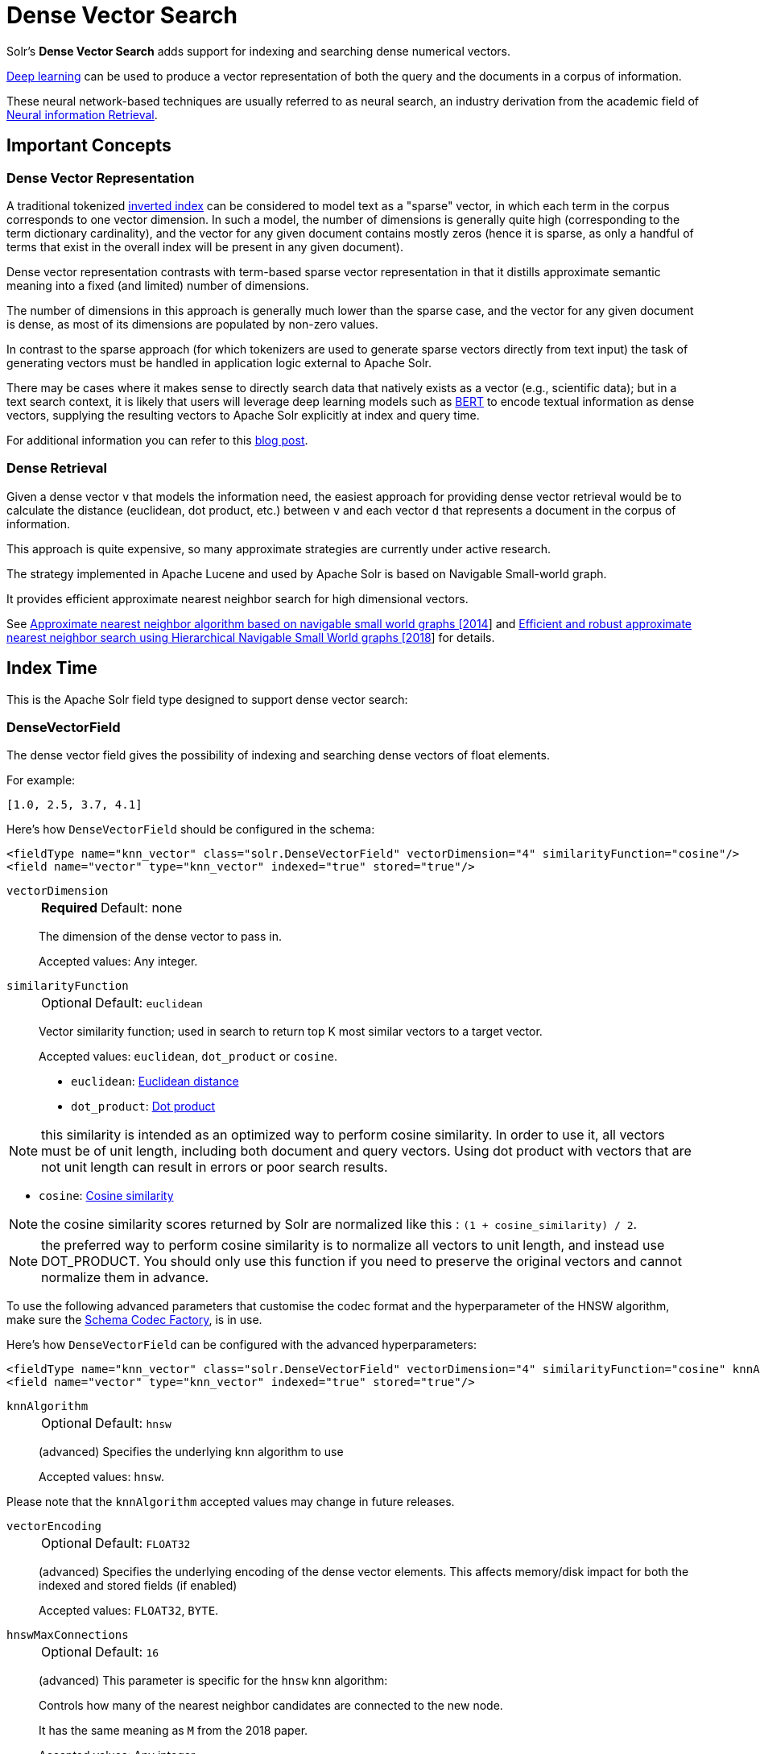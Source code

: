 = Dense Vector Search
:tabs-sync-option:
// Licensed to the Apache Software Foundation (ASF) under one
// or more contributor license agreements.  See the NOTICE file
// distributed with this work for additional information
// regarding copyright ownership.  The ASF licenses this file
// to you under the Apache License, Version 2.0 (the
// "License"); you may not use this file except in compliance
// with the License.  You may obtain a copy of the License at
//
//   http://www.apache.org/licenses/LICENSE-2.0
//
// Unless required by applicable law or agreed to in writing,
// software distributed under the License is distributed on an
// "AS IS" BASIS, WITHOUT WARRANTIES OR CONDITIONS OF ANY
// KIND, either express or implied.  See the License for the
// specific language governing permissions and limitations
// under the License.

Solr's *Dense Vector Search* adds support for indexing and searching dense numerical vectors.

https://en.wikipedia.org/wiki/Deep_learning[Deep learning] can be used to produce a vector representation of both the query and the documents in a corpus of information.

These neural network-based techniques are usually referred to as neural search, an industry derivation from the academic field of https://www.microsoft.com/en-us/research/uploads/prod/2017/06/fntir2018-neuralir-mitra.pdf[Neural information Retrieval].

== Important Concepts

=== Dense Vector Representation
A traditional tokenized https://en.wikipedia.org/wiki/Inverted_index[inverted index] can be considered to model text as a "sparse" vector, in which each term in the corpus corresponds to one vector dimension. In such a model, the number of dimensions is generally quite high (corresponding to the term dictionary cardinality), and the vector for any given document contains mostly zeros (hence it is sparse, as only a handful of terms that exist in the overall index will be present in any given document).

Dense vector representation contrasts with term-based sparse vector representation in that it distills approximate semantic meaning into a fixed (and limited) number of dimensions.

The number of dimensions in this approach is generally much lower than the sparse case, and the vector for any given document is dense, as most of its dimensions are populated by non-zero values.

In contrast to the sparse approach (for which tokenizers are used to generate sparse vectors directly from text input) the task of generating vectors must be handled in application logic external to Apache Solr.

There may be cases where it makes sense to directly search data that natively exists as a vector (e.g., scientific data); but in a text search context, it is likely that users will leverage deep learning models such as https://en.wikipedia.org/wiki/BERT_(language_model)[BERT] to encode textual information as dense vectors, supplying the resulting vectors to Apache Solr explicitly at index and query time.

For additional information you can refer to this https://sease.io/2021/12/using-bert-to-improve-search-relevance.html[blog post].

=== Dense Retrieval
Given a dense vector `v` that models the information need, the easiest approach for providing dense vector retrieval would be to calculate the distance (euclidean, dot product, etc.) between `v` and each vector `d` that represents a document in the corpus of information.

This approach is quite expensive, so many approximate strategies are currently under active research.

The strategy implemented in Apache Lucene and used by Apache Solr is based on Navigable Small-world graph.

It provides efficient approximate nearest neighbor search for high dimensional vectors.

See https://doi.org/10.1016/j.is.2013.10.006[Approximate nearest neighbor algorithm based on navigable small world graphs [2014]] and https://arxiv.org/abs/1603.09320[Efficient and robust approximate nearest neighbor search using Hierarchical Navigable Small World graphs [2018]] for details.


== Index Time
This is the Apache Solr field type designed to support dense vector search:

=== DenseVectorField
The dense vector field gives the possibility of indexing and searching dense vectors of float elements.

For example:

`[1.0, 2.5, 3.7, 4.1]`

Here's how `DenseVectorField` should be configured in the schema:

[source,xml]
<fieldType name="knn_vector" class="solr.DenseVectorField" vectorDimension="4" similarityFunction="cosine"/>
<field name="vector" type="knn_vector" indexed="true" stored="true"/>

`vectorDimension`::
+
[%autowidth,frame=none]
|===
s|Required |Default: none
|===
+
The dimension of the dense vector to pass in.
+
Accepted values:
Any integer.

`similarityFunction`::
+
[%autowidth,frame=none]
|===
|Optional |Default: `euclidean`
|===
+
Vector similarity function; used in search to return top K most similar vectors to a target vector.
+
Accepted values: `euclidean`, `dot_product`  or `cosine`.

* `euclidean`: https://en.wikipedia.org/wiki/Euclidean_distance[Euclidean distance]
* `dot_product`: https://en.wikipedia.org/wiki/Dot_product[Dot product]

[NOTE]
this similarity is intended as an optimized way to perform cosine similarity. In order to use it, all vectors must be of unit length, including both document and query vectors. Using dot product with vectors that are not unit length can result in errors or poor search results.

* `cosine`: https://en.wikipedia.org/wiki/Cosine_similarity[Cosine similarity]

[NOTE]
the cosine similarity scores returned by Solr are normalized like this : `(1 + cosine_similarity) / 2`.

[NOTE]
the preferred way to perform cosine similarity is to normalize all vectors to unit length, and instead use DOT_PRODUCT. You should only use this function if you need to preserve the original vectors and cannot normalize them in advance.

To use the following advanced parameters that customise the codec format
and the hyperparameter of the HNSW algorithm, make sure the xref:configuration-guide:codec-factory.adoc[Schema Codec Factory], is in use.

Here's how `DenseVectorField` can be configured with the advanced hyperparameters:

[source,xml]
<fieldType name="knn_vector" class="solr.DenseVectorField" vectorDimension="4" similarityFunction="cosine" knnAlgorithm="hnsw" hnswMaxConnections="10" hnswBeamWidth="40"/>
<field name="vector" type="knn_vector" indexed="true" stored="true"/>

`knnAlgorithm`::
+
[%autowidth,frame=none]
|===
|Optional |Default: `hnsw`
|===
+
(advanced) Specifies the underlying knn algorithm to use
+

Accepted values: `hnsw`.

Please note that the `knnAlgorithm` accepted values may change in future releases.

`vectorEncoding`::
+
[%autowidth,frame=none]
|===
|Optional |Default: `FLOAT32`
|===
+
(advanced) Specifies the underlying encoding of the dense vector elements. This affects memory/disk impact for both the indexed and stored fields (if enabled)
+

Accepted values: `FLOAT32`, `BYTE`.


`hnswMaxConnections`::
+
[%autowidth,frame=none]
|===
|Optional |Default: `16`
|===
+
(advanced) This parameter is specific for the `hnsw` knn algorithm:
+
Controls how many of the nearest neighbor candidates are connected to the new node.
+
It has the same meaning as `M` from the 2018 paper.
+
Accepted values:
Any integer.

`hnswBeamWidth`::
+
[%autowidth,frame=none]
|===
|Optional |Default: `100`
|===
+
(advanced) This parameter is specific for the `hnsw` knn algorithm:
+
It is the number of nearest neighbor candidates to track while searching the graph for each newly inserted node.
+
It has the same meaning as `efConstruction` from the 2018 paper.
+
Accepted values:
Any integer.

`DenseVectorField` supports the attributes: `indexed`, `stored`.

[NOTE]
currently multivalue is not supported

Here's how a `DenseVectorField` should be indexed:

[tabs#densevectorfield-index]
======
JSON::
+
====
[source,json]
----
[{ "id": "1",
"vector": [1.0, 2.5, 3.7, 4.1]
},
{ "id": "2",
"vector": [1.5, 5.5, 6.7, 65.1]
}
]
----
====

XML::
+
====
[source,xml]
----
<add>
<doc>
<field name="id">1</field>
<field name="vector">1.0</field>
<field name="vector">2.5</field>
<field name="vector">3.7</field>
<field name="vector">4.1</field>
</doc>
<doc>
<field name="id">2</field>
<field name="vector">1.5</field>
<field name="vector">5.5</field>
<field name="vector">6.7</field>
<field name="vector">65.1</field>
</doc>
</add>
----
====

SolrJ::
+
====
[source,java,indent=0]
----
final SolrClient client = getSolrClient();

final SolrInputDocument d1 = new SolrInputDocument();
d1.setField("id", "1");
d1.setField("vector", Arrays.asList(1.0f, 2.5f, 3.7f, 4.1f));


final SolrInputDocument d2 = new SolrInputDocument();
d2.setField("id", "2");
d2.setField("vector", Arrays.asList(1.5f, 5.5f, 6.7f, 65.1f));

client.add(Arrays.asList(d1, d2));
----
====
======

== Query Time

Apache Solr provides three query parsers that work with dense vector fields, that each support different ways of matching documents based on vector similarity: The `knn` query parser, the `vectorSimilarity` query parser and the `knn_text_to_vector` query parser.

All parsers return scores for retrieved documents that are the approximate distance to the target vector (defined by the similarityFunction configured at indexing time) and both support "Pre-Filtering" the document graph to reduce the number of candidate vectors evaluated (without needing to compute their vector similarity distances).

Common parameters for both query parsers are:

`f`::
+
[%autowidth,frame=none]
|===
s|Required |Default: none
|===
+
The `DenseVectorField` to search in.

`preFilter`::
+
[%autowidth,frame=none]
|===
|Optional |Default: Depends on usage, see below.
|===
+
Specifies an explicit list of Pre-Filter query strings to use.

`includeTags`::
+
[%autowidth,frame=none]
|===
|Optional |Default: none
|===
+
Indicates that only `fq` filters with the specified `tag` should be considered for implicit Pre-Filtering.  Must not be combined with `preFilter`.


`excludeTags`::
+
[%autowidth,frame=none]
|===
|Optional |Default: none
|===
+
Indicates that `fq` filters with the specified `tag` should be excluded from consideration for implicit Pre-Filtering.  Must not be combined with `preFilter`.


=== knn Query Parser

The `knn` k-nearest neighbors query parser matches k-nearest documents to the target vector.

In addition to the common parameters described above, it takes the following parameters:

`topK`::
+
[%autowidth,frame=none]
|===
|Optional |Default: 10
|===
+
How many k-nearest results to return.

Here's an example of a simple `knn` search:

[source,text]
?q={!knn f=vector topK=10}[1.0, 2.0, 3.0, 4.0]

The search results retrieved are the k=10 nearest documents to the vector in input `[1.0, 2.0, 3.0, 4.0]`, ranked by the `similarityFunction` configured at indexing time.


=== knn_text_to_vector Query Parser

The `knn_text_to_vector` query parser encode a textual query to a vector using a dedicated Large Language Model(fine tuned for the task of encoding text to vector for sentence similarity) and matches k-nearest neighbours documents to such query vector.

In addition to the parameters in common with the other dense-retrieval query parsers, it takes the following:

`model`::
+
[%autowidth,frame=none]
|===
s|Required |Default: none
|===
+
The model to use to encode the text to a vector. Must reference an existing model loaded into the `/schema/text-to-vector-model-store`.

`topK`::
+
[%autowidth,frame=none]
|===
|Optional |Default: 10
|===
+
How many k-nearest results to return.

Here's an example of a simple `knn_text_to_vector` search:

[source,text]
?q={!knn_text_to_vector model=a-model f=vector topK=10}hello world query

The search results retrieved are the k=10 nearest documents to the vector encoded from the query `hello world query`, using the model `a-model`.

For more details on how to work with vectorise text in Apache Solr, please refer to the dedicated page: xref:text-to-vector.adoc[Text to Vector]

=== vectorSimilarity Query Parser

The `vectorSimilarity` vector similarity query parser matches documents whose similarity with the target vector is a above a minimum threshold.

In addition to the common parameters described above, it takes the following parameters:


`minReturn`::
+
[%autowidth,frame=none]
|===
s|Required |Default: none
|===
+
Minimum similarity threshold of nodes in the graph to be returned as matches

`minTraverse`::
+
[%autowidth,frame=none]
|===
|Optional |Default: -Infinity
|===
+
Minimum similarity of nodes in the graph to continue traversal of their neighbors

Here's an example of a simple `vectorSimilarity` search:

[source,text]
?q={!vectorSimilarity f=vector minReturn=0.7}[1.0, 2.0, 3.0, 4.0]

The search results retrieved are all documents whose similarity with the input vector `[1.0, 2.0, 3.0, 4.0]` is at least `0.7` based on the `similarityFunction` configured at indexing time


=== Which one to use?

Let's see when to use each of the dense retrieval query parsers available:

== knn Query Parser

You should use the `knn` query parser when:

* you search for the top-K closest vectors to a query vector
* you work directly with vectors (no text encoding is involved)
* you want to a have a fine-grained control over the way you encode text to vector and prefer to do it outside of Apache Solr


== knn_text_to_vector Query Parser

You should use the `knn_text_to_vector` query parser when:

* you search for the top-K closest vectors to a query text
* you work directly with text and want Solr to handle the encoding to vector behind the scenes
* you are building demos/prototypes

[IMPORTANT]
====
Apache Solr uses https://github.com/langchain4j/langchain4j[LangChain4j] to interact with Large Language Models.
The integration is experimental and we are going to improve our stress-test and benchmarking coverage of this query parser in future iterations: if you care about raw performance you may prefer to encode the text outside of Solr
====

== vectorSimilarity Query Parser

You should use the `vectorSimilarity` query parser when:

* you search for the closest vectors to a query vector within a similarity threshold
* you work directly with vectors (no text encoding is involved)
* you want to a have a fine-grained control over the way you encode text to vector and prefer to do it outside of Apache Solr


=== Graph Pre-Filtering

Pre-Filtering the set of candidate documents considered when walking the graph can be specified either explicitly, or implicitly (based on existing `fq` params) depending on how and when these dense vector query parsers are used.

==== Explicit Pre-Filtering

The `preFilter` parameter can be specified explicitly to reduce the number of candidate documents evaluated for the distance calculation:

[source,text]
?q={!vectorSimilarity f=vector minReturn=0.7 preFilter=inStock:true}[1.0, 2.0, 3.0, 4.0]

In the above example, only documents matching the Pre-Filter `inStock:true` will be candidates for consideration when evaluating the `vectorSimilarity` search against the specified vector.

The `preFilter` parameter may be blank (ex: `preFilter=""`) to indicate that no Pre-Filtering should be performed; or it may be multi-valued -- either through repetition, or via duplicated xref:local-params.adoc#parameter-dereferencing[Parameter References].

These two examples are equivalent:

[source,text]
?q={!knn f=vector topK=10 preFilter=category:AAA preFilter=inStock:true}[1.0, 2.0, 3.0, 4.0]

[source,text]
----
?q={!knn f=vector topK=10 preFilter=$knnPreFilter}[1.0, 2.0, 3.0, 4.0]
&knnPreFilter=category:AAA
&knnPreFilter=inStock:true
----

==== Implicit Pre-Filtering

While the `preFilter` parameter may be explicitly specified on *_any_* usage of the `knn` or `vectorSimilarity` query parsers, the default Pre-Filtering behavior (when no `preFilter` parameter is specified) will vary based on how the query parser is used:

* When used as the main `q` param: `fq` filters in the request (that are not xref:common-query-parameters.adoc#cache-local-parameter[Solr Post Filters]) will be combined to form an implicit Graph Pre-Filter.
** This default behavior optimizes the number of vector distance calculations considered, eliminating documents that would eventually be excluded by an `fq` filter anyway.
** `includeTags` and `excludeTags` may be used to limit the set of `fq` filters used in the Pre-Filter.
* When a vector search query parser is used as an `fq` param, or as a subquery clause in a larger query: No implicit Pre-Filter is used.
** `includeTags` and `excludeTags` must not be used in these situations.


The example request below shows two usages of vector query parsers that will get _no_ implicit Pre-Filtering from any of the `fq` parameters, because neither usage is as the main `q` param:

[source,text]
----
?q=(color_str:red OR {!vectorSimilarity f=color_vector minReturn=0.7 v="[1.0, 2.0, 3.0, 4.0]"})
&fq={!knn f=title_vector topK=10}[9.0, 8.0, 7.0, 6.0]
&fq=inStock:true
----


However, the next example shows a basic request where all `fq` parameters will be used as implicit Pre-Filters on the main `knn` query:

[source,text]
----
?q={!knn f=vector topK=10}[1.0, 2.0, 3.0, 4.0]
&fq=category:AAA
&fq=inStock:true
----

If we modify the above request to add tags to the `fq` parameters, we can specify an `includeTags` option on the `knn` parser to limit which `fq` filters are used for Pre-Filtering:

[source,text]
----
?q={!knn f=vector topK=10 includeTags=for_knn}[1.0, 2.0, 3.0, 4.0]
&fq=category:AAA
&fq={!tag=for_knn}inStock:true
----

In this example, only the `inStock:true` filter will be used for Pre-Filtering to find the the `topK=10` documents, and the `category:AAA` filter will be applied independently; possibly resulting in less then 10 total matches.


Some use cases where `includeTags` and/or `excludeTags` may be more useful then an explicit `preFilter` parameters:

* You have some `fq` parameters that are xref:configuration-guide:requesthandlers-searchcomponents.adoc#paramsets-and-useparams[re-used on many requests] (even when you don't use search dense vector fields) that you wish to be used as Pre-Filters when you _do_ search dense vector fields.
* You typically want all `fq` params to be used as graph Pre-Filters on your `knn` queries, but when users "drill down" on Facets, you want the `fq` parameters you add to be excluded from the Pre-Filtering so that the result set gets smaller; instead of just computing a new `topK` set.



=== Usage in Re-Ranking Query

Both dense vector search query parsers can be used to rerank first pass query results:

[source,text]
&q=id:(3 4 9 2)&rq={!rerank reRankQuery=$rqq reRankDocs=4 reRankWeight=1}&rqq={!knn f=vector topK=10}[1.0, 2.0, 3.0, 4.0]


[IMPORTANT]
====
When using `knn` in re-ranking pay attention to the `topK` parameter.

The second pass score(deriving from knn) is calculated only if the document `d` from the first pass is within
the k-nearest neighbors(*in the whole index*) of the target vector to search.

This means the second pass `knn` is executed on the whole index anyway, which is a current limitation.

The final ranked list of results will have the first pass score(main query `q`) added to the second pass score(the approximated similarityFunction distance to the target vector to search) multiplied by a multiplicative factor(reRankWeight).

Details about using the ReRank Query Parser can be found in the xref:query-guide:query-re-ranking.adoc[Query Re-Ranking] section.
====

== GPU Acceleration

[NOTE]
This is feature is currently experimental.

Building HNSW graphs, esp. with high dimensions and cardinality, is usually slow. If you have a NVIDIA GPU, then building HNSW based indexes can be sped up manifold. This is powered by the https://github.com/rapidsai/cuvs-lucene[cuVS-Lucene] library, a pluggable vectors format for Apache Lucene. It uses the state of the art https://arxiv.org/abs/2308.15136[CAGRA algorithm] for quickly building a fixed degree connected graph, which is then serialized into a HNSW graph. https://developer.nvidia.com/cuda-downloads[CUDA 13.0+] and https://jdk.java.net/archive/[JDK 22] are required to use this feature.


To try this out, first copy the module jar files (found in the regular Solr tarball, not the slim one) before starting Solr.

[source,sh]
----
cp modules/cuvs/lib/*.jar server/solr-webapp/webapp/WEB-INF/lib/
----

Define the `fieldType` in the schema, with knnAlgorithm set to `cagra_hnsw`:

[source,xml]
----
<fieldType name="knn_vector" class="solr.DenseVectorField" vectorDimension="8" knnAlgorithm="cagra_hnsw" similarityFunction="cosine" />
----

Define the xref:configuration-guide:codec-factory.adoc[codecFactory] in xref:configuration-guide:configuring-solrconfig-xml.adoc[solrconfig.xml]

[source,xml]
----
<codecFactory name="CuvsCodecFactory" class="org.apache.solr.cuvs.CuvsCodecFactory">
    <str name="cuvsWriterThreads">8</str>
    <str name="intGraphDegree">128</str>
    <str name="graphDegree">64</str>
    <str name="hnswLayers">1</str>
</codecFactory>
----

Where:

* `cuvsWriterThreads` - number of threads to use

* `intGraphDegree` - Intermediate graph degree for building the CAGRA index

* `graphDegree` - Graph degree for building the CAGRA index

* `hnswLayers` - Number of HNSW graph layers to construct while building the HNSW index

=== Example

Following is a complete example of setting up a collection with cuVS.

. Install CUDA 13.0
+
[tabs#cuda-install]
======
Ubuntu 22.04 LTS::
+
====
[source,sh]
----
# Install CUDA 13.0 from NVIDIA's repository
wget https://developer.download.nvidia.com/compute/cuda/repos/ubuntu2204/x86_64/cuda-keyring_1.1-1_all.deb
sudo dpkg -i cuda-keyring_1.1-1_all.deb
sudo apt-get update
sudo apt-get install -y cuda-toolkit-13

# Set up environment variables
echo 'export PATH=/usr/local/cuda-13/bin:$PATH' >> ~/.bashrc
echo 'export LD_LIBRARY_PATH=/usr/local/cuda-13/lib64:$LD_LIBRARY_PATH' >> ~/.bashrc
source ~/.bashrc

# Verify installation
nvcc --version
----
====

Ubuntu 24.04 LTS::
+
====
[source,sh]
----
# Install CUDA 13.0 from NVIDIA's repository
wget https://developer.download.nvidia.com/compute/cuda/repos/ubuntu2404/x86_64/cuda-keyring_1.1-1_all.deb
sudo dpkg -i cuda-keyring_1.1-1_all.deb
sudo apt-get update
sudo apt-get install -y cuda-toolkit-13

# Set up environment variables
echo 'export PATH=/usr/local/cuda-13/bin:$PATH' >> ~/.bashrc
echo 'export LD_LIBRARY_PATH=/usr/local/cuda-13/lib64:$LD_LIBRARY_PATH' >> ~/.bashrc
source ~/.bashrc

# Verify installation
nvcc --version
----
====

Fedora 39+::
+
====
[source,sh]
----
# Install CUDA 13.0 from NVIDIA's repository
# For Fedora 39, 40, and newer versions:
sudo dnf config-manager --add-repo https://developer.download.nvidia.com/compute/cuda/repos/fedora39/x86_64/cuda-fedora39.repo
sudo dnf clean all
sudo dnf -y install cuda-toolkit-13

# Set up environment variables
echo 'export PATH=/usr/local/cuda-13/bin:$PATH' >> ~/.bashrc
echo 'export LD_LIBRARY_PATH=/usr/local/cuda-13/lib64:$LD_LIBRARY_PATH' >> ~/.bashrc
source ~/.bashrc

# Verify installation
nvcc --version
----
====
======

. Fetch libcuvs native libraries
+
[source,sh]
----
# Create virtual environment and install libcuvs-cu13 from NVIDIA's RAPIDS repositories
python3 -m venv libcuvs-env
source libcuvs-env/bin/activate

# Install libcuvs-cu13 from NVIDIA's RAPIDS wheels (fetches latest 25.10.x artifact)
pip install libcuvs-cu13<25.11.0 --pre --extra-index-url=https://pypi.anaconda.org/rapidsai-wheels-nightly/simple/

# Set LD_LIBRARY_PATH to include libcuvs libraries
SITE_PACKAGES_PATH=$(find libcuvs-env -name site-packages)
export VENV_LIB=$SITE_PACKAGES_PATH/libcuvs/lib64:$SITE_PACKAGES_PATH/librmm/lib64:$SITE_PACKAGES_PATH/rapids_logger/lib64
export LD_LIBRARY_PATH=$VENV_LIB:$LD_LIBRARY_PATH

# Verify libcuvs_c.so is available
find $LD_LIBRARY_PATH -name "libcuvs_c.so" | head -1

# Deactivate virtual environment (optional - libraries are now accessible via LD_LIBRARY_PATH)
deactivate
----

. Copy the `cuvs` module jar files (before starting Solr).
+
[source,sh]
----
cp modules/cuvs/lib/*.jar server/solr-webapp/webapp/WEB-INF/lib/
----

. Create a configset
+
[source,sh]
----
mkdir -p cuvs_configset/conf
----
+
[source,sh]
----
cat > cuvs_configset/conf/solrconfig.xml << 'EOF'
<?xml version="1.0" ?>
<config>
    <luceneMatchVersion>10.0.0</luceneMatchVersion>
    <dataDir>${solr.data.dir:}</dataDir>
    <directoryFactory name="DirectoryFactory" class="${solr.directoryFactory:solr.NRTCachingDirectoryFactory}"/>
    
    <updateHandler class="solr.DirectUpdateHandler2">
        <updateLog>
            <str name="dir">${solr.ulog.dir:}</str>
        </updateLog>
        <autoCommit>
            <maxTime>${solr.autoCommit.maxTime:15000}</maxTime>
            <openSearcher>false</openSearcher>
        </autoCommit>
        <autoSoftCommit>
            <maxTime>${solr.autoSoftCommit.maxTime:1000}</maxTime>
        </autoSoftCommit>
    </updateHandler>

    <codecFactory name="CuvsCodecFactory" class="org.apache.solr.cuvs.CuvsCodecFactory">
        <str name="cuvsWriterThreads">32</str>
        <str name="intGraphDegree">128</str>
        <str name="graphDegree">64</str>
        <str name="hnswLayers">1</str>
    </codecFactory>

    <requestHandler name="/select" class="solr.SearchHandler">
        <lst name="defaults">
            <str name="echoParams">explicit</str>
            <int name="rows">10</int>
        </lst>
    </requestHandler>
    
    <requestHandler name="/update" class="solr.UpdateRequestHandler" />
</config>
EOF
----
+
[source,sh]
----
cat > cuvs_configset/conf/managed-schema << 'EOF'
<?xml version="1.0" ?>
<schema name="schema-densevector" version="1.7">
    <fieldType name="string" class="solr.StrField" multiValued="true"/>
    <fieldType name="knn_vector" class="solr.DenseVectorField" 
               vectorDimension="8" 
               knnAlgorithm="cagra_hnsw" 
               similarityFunction="cosine" />
    <fieldType name="plong" class="solr.LongPointField" useDocValuesAsStored="false"/>

    <field name="id" type="string" indexed="true" stored="true" multiValued="false" required="false"/>
    <field name="article_vector" type="knn_vector" indexed="true" stored="true"/>
    <field name="_version_" type="plong" indexed="true" stored="true" multiValued="false" />
    
    <uniqueKey>id</uniqueKey>
</schema>
EOF
----

. Start Solr
+
[source,sh]
----
./bin/solr start
----

. Upload the configset and create a collection
+
[source,sh]
----
./bin/solr zk upconfig -n cuvs_vectors -d cuvs_configset/conf && ./bin/solr create -c vectors -n cuvs_vectors
----

. Index documents
+
[source,sh]
----
curl -s -X POST "http://localhost:8983/solr/vectors/update?commit=true" \
     -H "Content-Type: application/json" \
     -d '[
       {"id": "doc1", "article_vector": [0.35648, 0.11664, 0.85660, 0.25043, 0.80778, 0.08031, 0.48444, 0.39083]},
       {"id": "doc2", "article_vector": [0.86821, 0.24947, 0.38601, 0.22615, 0.31498, 0.74612, 0.69403, 0.19691]},
       {"id": "doc3", "article_vector": [0.34098, 0.49236, 0.35950, 0.17840, 0.49470, 0.97242, 0.28249, 0.72526]},
       {"id": "doc4", "article_vector": [0.44979, 0.49473, 0.47197, 0.02869, 0.05262, 0.60855, 0.67370, 0.78656]},
       {"id": "doc5", "article_vector": [0.23235, 0.70062, 0.95036, 0.36251, 0.41233, 0.53170, 0.25459, 0.81606]}
     ]'
----

. Query the index
+
[source,sh]
----
curl -s 'http://localhost:8983/solr/vectors/select?q=%7B!knn%20f=article_vector%20topK=1%7D%5B0.84393,0.50073,0.57059,0.89899,-0.08722,0.26803,0.00807,0.09877%5D&fl=id,score&rows=3&omitHeader=true'
----
+
Should return the following
+
[source,json]
----
{
  "response":{
    "numFound":1,
    "start":0,
    "maxScore":0.8377289,
    "numFoundExact":true,
    "docs":[{
      "id":"doc2",
      "score":0.8377289
    }]
  }
}
----

== Additional Resources

* Blog: https://sease.io/2022/01/apache-solr-neural-search.html
* Blog: https://sease.io/2022/01/apache-solr-neural-search-knn-benchmark.html
